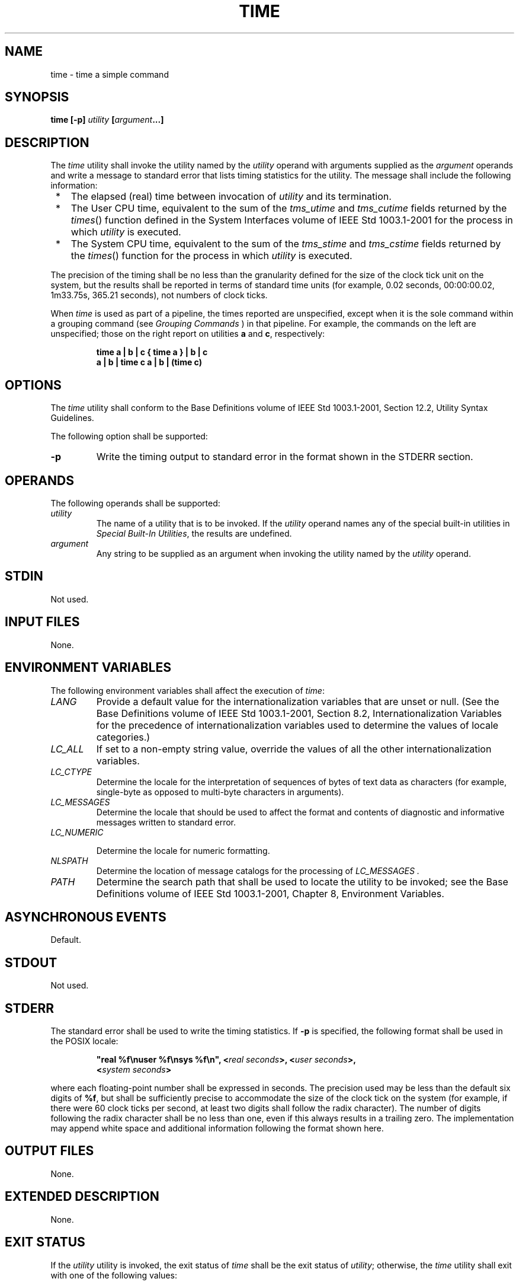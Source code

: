 .\" Copyright (c) 2001-2003 The Open Group, All Rights Reserved 
.TH "TIME" 1 2003 "IEEE/The Open Group" "POSIX Programmer's Manual"
.\" time 
.SH NAME
time \- time a simple command
.SH SYNOPSIS
.LP
\fBtime\fP \fB[\fP\fB-p\fP\fB]\fP \fIutility\fP
\fB[\fP\fIargument\fP\fB...\fP\fB]\fP\fB\fP
.SH DESCRIPTION
.LP
The \fItime\fP utility shall invoke the utility named by the \fIutility\fP
operand with arguments supplied as the
\fIargument\fP operands and write a message to standard error that
lists timing statistics for the utility. The message shall
include the following information:
.IP " *" 3
The elapsed (real) time between invocation of \fIutility\fP and its
termination.
.LP
.IP " *" 3
The User CPU time, equivalent to the sum of the \fItms_utime\fP and
\fItms_cutime\fP fields returned by the \fItimes\fP() function defined
in the System Interfaces volume of IEEE\ Std\ 1003.1-2001 for
the process in which \fIutility\fP is executed.
.LP
.IP " *" 3
The System CPU time, equivalent to the sum of the \fItms_stime\fP
and \fItms_cstime\fP fields returned by the \fItimes\fP() function
for the process in which \fIutility\fP is executed.
.LP
.LP
The precision of the timing shall be no less than the granularity
defined for the size of the clock tick unit on the system, but
the results shall be reported in terms of standard time units (for
example, 0.02 seconds, 00:00:00.02, 1m33.75s, 365.21 seconds),
not numbers of clock ticks.
.LP
When \fItime\fP is used as part of a pipeline, the times reported
are unspecified, except when it is the sole command within a
grouping command (see \fIGrouping Commands\fP ) in that pipeline.
For example, the
commands on the left are unspecified; those on the right report on
utilities \fBa\fP and \fBc\fP, respectively:
.sp
.RS
.nf

\fBtime a | b | c    { time a } | b | c
a | b | time c    a | b | (time c)
\fP
.fi
.RE
.SH OPTIONS
.LP
The \fItime\fP utility shall conform to the Base Definitions volume
of IEEE\ Std\ 1003.1-2001, Section 12.2, Utility Syntax Guidelines.
.LP
The following option shall be supported:
.TP 7
\fB-p\fP
Write the timing output to standard error in the format shown in the
STDERR section.
.sp
.SH OPERANDS
.LP
The following operands shall be supported:
.TP 7
\fIutility\fP
The name of a utility that is to be invoked. If the \fIutility\fP
operand names any of the special built-in utilities in \fISpecial
Built-In Utilities\fP, the results are undefined.
.TP 7
\fIargument\fP
Any string to be supplied as an argument when invoking the utility
named by the \fIutility\fP operand.
.sp
.SH STDIN
.LP
Not used.
.SH INPUT FILES
.LP
None.
.SH ENVIRONMENT VARIABLES
.LP
The following environment variables shall affect the execution of
\fItime\fP:
.TP 7
\fILANG\fP
Provide a default value for the internationalization variables that
are unset or null. (See the Base Definitions volume of
IEEE\ Std\ 1003.1-2001, Section 8.2, Internationalization Variables
for
the precedence of internationalization variables used to determine
the values of locale categories.)
.TP 7
\fILC_ALL\fP
If set to a non-empty string value, override the values of all the
other internationalization variables.
.TP 7
\fILC_CTYPE\fP
Determine the locale for the interpretation of sequences of bytes
of text data as characters (for example, single-byte as
opposed to multi-byte characters in arguments).
.TP 7
\fILC_MESSAGES\fP
Determine the locale that should be used to affect the format and
contents of diagnostic and informative messages written to
standard error.
.TP 7
\fILC_NUMERIC\fP
.sp
Determine the locale for numeric formatting.
.TP 7
\fINLSPATH\fP
Determine the location of message catalogs for the processing of \fILC_MESSAGES
\&.\fP 
.TP 7
\fIPATH\fP
Determine the search path that shall be used to locate the utility
to be invoked; see the Base Definitions volume of
IEEE\ Std\ 1003.1-2001, Chapter 8, Environment Variables.
.sp
.SH ASYNCHRONOUS EVENTS
.LP
Default.
.SH STDOUT
.LP
Not used.
.SH STDERR
.LP
The standard error shall be used to write the timing statistics. If
\fB-p\fP is specified, the following format shall be used
in the POSIX locale:
.sp
.RS
.nf

\fB"real %f\\nuser %f\\nsys %f\\n", <\fP\fIreal seconds\fP\fB>, <\fP\fIuser seconds\fP\fB>,
    <\fP\fIsystem seconds\fP\fB>
\fP
.fi
.RE
.LP
where each floating-point number shall be expressed in seconds. The
precision used may be less than the default six digits of
\fB%f\fP, but shall be sufficiently precise to accommodate the size
of the clock tick on the system (for example, if there were
60 clock ticks per second, at least two digits shall follow the radix
character). The number of digits following the radix
character shall be no less than one, even if this always results in
a trailing zero. The implementation may append white space and
additional information following the format shown here.
.SH OUTPUT FILES
.LP
None.
.SH EXTENDED DESCRIPTION
.LP
None.
.SH EXIT STATUS
.LP
If the \fIutility\fP utility is invoked, the exit status of \fItime\fP
shall be the exit status of \fIutility\fP; otherwise,
the \fItime\fP utility shall exit with one of the following values:
.TP 7
1-125
An error occurred in the \fItime\fP utility.
.TP 7
\ \ 126
The utility specified by \fIutility\fP was found but could not be
invoked.
.TP 7
\ \ 127
The utility specified by \fIutility\fP could not be found.
.sp
.SH CONSEQUENCES OF ERRORS
.LP
Default.
.LP
\fIThe following sections are informative.\fP
.SH APPLICATION USAGE
.LP
The \fIcommand\fP, \fIenv\fP, \fInice\fP, \fInohup\fP, \fItime\fP,
and \fIxargs\fP utilities have been specified to use exit code 127
if an error occurs so that
applications can distinguish "failure to find a utility" from "invoked
utility exited with an error indication". The value 127
was chosen because it is not commonly used for other meanings; most
utilities use small values for "normal error conditions" and
the values above 128 can be confused with termination due to receipt
of a signal. The value 126 was chosen in a similar manner to
indicate that the utility could be found, but not invoked. Some scripts
produce meaningful error messages differentiating the 126
and 127 cases. The distinction between exit codes 126 and 127 is based
on KornShell practice that uses 127 when all attempts to
\fIexec\fP the utility fail with [ENOENT], and uses 126 when any attempt
to \fIexec\fP the utility fails for any other
reason.
.SH EXAMPLES
.LP
It is frequently desirable to apply \fItime\fP to pipelines or lists
of commands. This can be done by placing pipelines and
command lists in a single file; this file can then be invoked as a
utility, and the \fItime\fP applies to everything in the
file.
.LP
Alternatively, the following command can be used to apply \fItime\fP
to a complex command:
.sp
.RS
.nf

\fBtime sh -c '\fP\fIcomplex-command-line\fP\fB'
\fP
.fi
.RE
.SH RATIONALE
.LP
When the \fItime\fP utility was originally proposed to be included
in the ISO\ POSIX-2:1993 standard, questions were raised
about its suitability for inclusion on the grounds that it was not
useful for conforming applications, specifically:
.IP " *" 3
The underlying CPU definitions from the System Interfaces volume of
IEEE\ Std\ 1003.1-2001 are vague, so the numeric
output could not be compared accurately between systems or even between
invocations.
.LP
.IP " *" 3
The creation of portable benchmark programs was outside the scope
this volume of IEEE\ Std\ 1003.1-2001.
.LP
.LP
However, \fItime\fP does fit in the scope of user portability. Human
judgement can be applied to the analysis of the output,
and it could be very useful in hands-on debugging of applications
or in providing subjective measures of system performance. Hence
it has been included in this volume of IEEE\ Std\ 1003.1-2001.
.LP
The default output format has been left unspecified because historical
implementations differ greatly in their style of
depicting this numeric output. The \fB-p\fP option was invented to
provide scripts with a common means of obtaining this
information.
.LP
In the KornShell, \fItime\fP is a shell reserved word that can be
used to time an entire pipeline, rather than just a simple
command. The POSIX definition has been worded to allow this implementation.
Consideration was given to invalidating this approach
because of the historical model from the C shell and System V shell.
However, since the System V \fItime\fP utility historically
has not produced accurate results in pipeline timing (because the
constituent processes are not all owned by the same parent
process, as allowed by POSIX), it did not seem worthwhile to break
historical KornShell usage.
.LP
The term \fIutility\fP is used, rather than \fIcommand\fP, to highlight
the fact that shell compound commands, pipelines,
special built-ins, and so on, cannot be used directly. However, \fIutility\fP
includes user application programs and shell
scripts, not just the standard utilities.
.SH FUTURE DIRECTIONS
.LP
None.
.SH SEE ALSO
.LP
\fIShell Command Language\fP, \fIsh\fP, the System Interfaces
volume of IEEE\ Std\ 1003.1-2001, \fItimes\fP()
.SH COPYRIGHT
Portions of this text are reprinted and reproduced in electronic form
from IEEE Std 1003.1, 2003 Edition, Standard for Information Technology
-- Portable Operating System Interface (POSIX), The Open Group Base
Specifications Issue 6, Copyright (C) 2001-2003 by the Institute of
Electrical and Electronics Engineers, Inc and The Open Group. In the
event of any discrepancy between this version and the original IEEE and
The Open Group Standard, the original IEEE and The Open Group Standard
is the referee document. The original Standard can be obtained online at
http://www.opengroup.org/unix/online.html .
